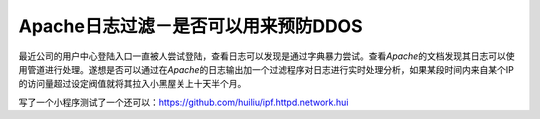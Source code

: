 Apache日志过滤－是否可以用来预防DDOS
**************************************

.. author:: default
.. categories:: program, c/c++
.. tags:: c/c++
.. comments::
.. more::


最近公司的用户中心登陆入口一直被人尝试登陆，查看日志可以发现是通过字典暴力尝试\
。查看\ `Apache`\ 的文档发现其日志可以使用管道进行处理。遂想是否可以通过在\
`Apache`\ 的日志输出加一个过滤程序对日志进行实时处理分析，如果某段时间内来自某\
个IP的访问量超过设定阀值就将其拉入小黑屋关上十天半个月。

写了一个小程序测试了一个还可以：https://github.com/huiliu/ipf.httpd.network.hui 
